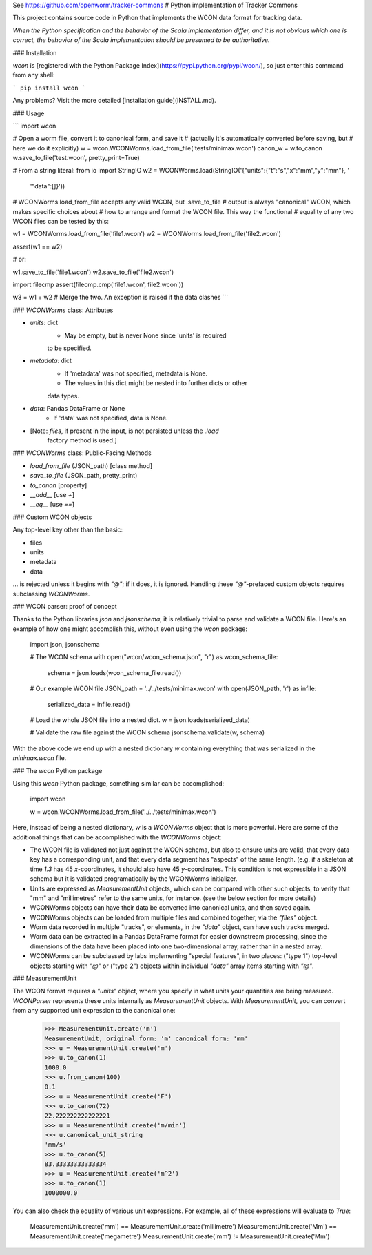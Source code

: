 See https://github.com/openworm/tracker-commons
# Python implementation of Tracker Commons

This project contains source code in Python that implements the WCON data format for tracking data.

*When the Python specification and the behavior of the Scala implementation differ, and it is not obvious which one is correct, the behavior of the Scala implementation should be presumed to be authoritative.*

### Installation

`wcon` is [registered with the Python Package Index](https://pypi.python.org/pypi/wcon/), so just enter this command from any shell:

```
pip install wcon
```

Any problems?  Visit the more detailed [installation guide](INSTALL.md).

### Usage

```
import wcon

# Open a worm file, convert it to canonical form, and save it
# (actually it's automatically converted before saving, but 
#  here we do it explicitly)
w = wcon.WCONWorms.load_from_file('tests/minimax.wcon')
canon_w = w.to_canon
w.save_to_file('test.wcon', pretty_print=True)

# From a string literal:
from io import StringIO
w2 = WCONWorms.load(StringIO('{"units":{"t":"s","x":"mm","y":"mm"}, '
                              '"data":[]}'))

# WCONWorms.load_from_file accepts any valid WCON, but .save_to_file 
# output is always "canonical" WCON, which makes specific choices about 
# how to arrange and format the WCON file.  This way the functional 
# equality of any two WCON files can be tested by this:

w1 = WCONWorms.load_from_file('file1.wcon')
w2 = WCONWorms.load_from_file('file2.wcon')

assert(w1 == w2)

# or:

w1.save_to_file('file1.wcon')
w2.save_to_file('file2.wcon')

import filecmp
assert(filecmp.cmp('file1.wcon', file2.wcon'))

w3 = w1 + w2  # Merge the two.  An exception is raised if the data clashes
```


### `WCONWorms` class: Attributes

- `units`: dict
    - May be empty, but is never None since 'units' is required 
    to be specified.
- `metadata`: dict
    - If 'metadata' was not specified, metadata is None.
    - The values in this dict might be nested into further dicts or other
    data types.
- `data`: Pandas DataFrame or None
    - If 'data' was not specified, data is None.
- [Note: `files`, if present in the input, is not persisted unless the `.load`
       factory method is used.]

### `WCONWorms` class: Public-Facing Methods

- `load_from_file`   (JSON_path)                [class method]
- `save_to_file`     (JSON_path, pretty_print)
- `to_canon`                                    [property]
- `__add__`                                     [use `+`]
- `__eq__`                                      [use `==`]

### Custom WCON objects

Any top-level key other than the basic:

- files
- units
- metadata
- data

... is rejected unless it begins with `"@"`; if it does, it is ignored.  Handling these `"@"`-prefaced custom objects requires subclassing `WCONWorms`.


### WCON parser: proof of concept

Thanks to the Python libraries `json` and `jsonschema`, it is relatively trivial to parse and validate a WCON file.  Here's an example of how one might accomplish this, without even using the `wcon` package:

    import json, jsonschema

    # The WCON schema
    with open("wcon/wcon_schema.json", "r") as wcon_schema_file:
    	schema = json.loads(wcon_schema_file.read())

    # Our example WCON file
    JSON_path = '../../tests/minimax.wcon'
    with open(JSON_path, 'r') as infile:
    	serialized_data = infile.read()

    # Load the whole JSON file into a nested dict.
    w = json.loads(serialized_data)

    # Validate the raw file against the WCON schema
    jsonschema.validate(w, schema)

With the above code we end up with a nested dictionary `w` containing everything that was serialized in the `minimax.wcon` file.

### The `wcon` Python package

Using this `wcon` Python package, something similar can be accomplished:

    import wcon

    w = wcon.WCONWorms.load_from_file('../../tests/minimax.wcon')

Here, instead of being a nested dictionary, `w` is a `WCONWorms` object that is more powerful.  Here are some of the additional things that can be accomplished with the `WCONWorms` object:

- The WCON file is validated not just against the WCON schema, but also to ensure units are valid, that every data key has a corresponding unit, and that every data segment has "aspects" of the same length.  (e.g. if a skeleton at time `1.3` has 45 `x`-coordinates, it should also have 45 `y`-coordinates.  This condition is not expressible in a JSON schema but it is validated programatically by the WCONWorms initializer.
- Units are expressed as `MeasurementUnit` objects, which can be compared with other such objects, to verify that "mm" and "millimetres" refer to the same units, for instance.  (see the below section for more details)
- WCONWorms objects can have their data be converted into canonical units, and then saved again.
- WCONWorms objects can be loaded from multiple files and combined together, via the `"files"` object.
- Worm data recorded in multiple "tracks", or elements, in the `"data"` object, can have such tracks merged.
- Worm data can be extracted in a Pandas DataFrame format for easier downstream processing, since the dimensions of the data have been placed into one two-dimensional array, rather than in a nested array.
- WCONWorms can be subclassed by labs implementing "special features", in two places: ("type 1") top-level objects starting with `"@"` or ("type 2") objects within individual `"data"` array items starting with `"@"`.


### MeasurementUnit

The WCON format requires a `"units"` object, where you specify in what units your quantities are being measured.  `WCONParser` represents these units internally as `MeasurementUnit` objects. With `MeasurementUnit`, you can convert from any supported unit expression to the canonical one: 

    >>> MeasurementUnit.create('m')
    MeasurementUnit, original form: 'm' canonical form: 'mm'
    >>> u = MeasurementUnit.create('m')
    >>> u.to_canon(1)
    1000.0
    >>> u.from_canon(100)
    0.1
    >>> u = MeasurementUnit.create('F')
    >>> u.to_canon(72)
    22.222222222222221
    >>> u = MeasurementUnit.create('m/min')
    >>> u.canonical_unit_string
    'mm/s'
    >>> u.to_canon(5)
    83.33333333333334
    >>> u = MeasurementUnit.create('m^2')
    >>> u.to_canon(1)
    1000000.0

You can also check the equality of various unit expressions.  For example, all of these expressions will evaluate to `True`:

    MeasurementUnit.create('mm') == MeasurementUnit.create('millimetre')
    MeasurementUnit.create('Mm') == MeasurementUnit.create('megametre')
    MeasurementUnit.create('mm') != MeasurementUnit.create('Mm')



